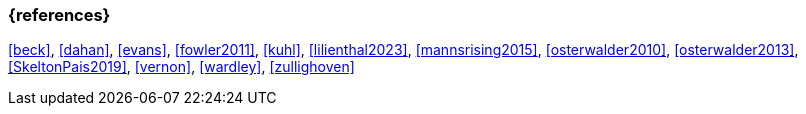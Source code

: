 === {references}

<<beck>>, <<dahan>>, <<evans>>, <<fowler2011>>, <<kuhl>>, <<lilienthal2023>>, <<mannsrising2015>>, <<osterwalder2010>>, <<osterwalder2013>>, <<SkeltonPais2019>>, <<vernon>>, <<wardley>>, <<zullighoven>>

